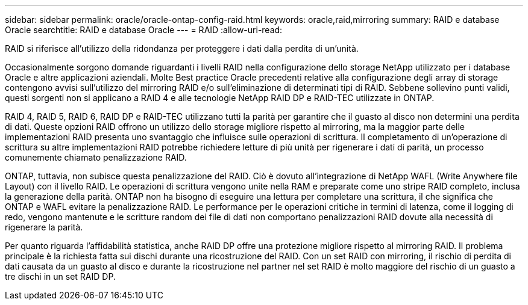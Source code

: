 ---
sidebar: sidebar 
permalink: oracle/oracle-ontap-config-raid.html 
keywords: oracle,raid,mirroring 
summary: RAID e database Oracle 
searchtitle: RAID e database Oracle 
---
= RAID
:allow-uri-read: 


[role="lead"]
RAID si riferisce all'utilizzo della ridondanza per proteggere i dati dalla perdita di un'unità.

Occasionalmente sorgono domande riguardanti i livelli RAID nella configurazione dello storage NetApp utilizzato per i database Oracle e altre applicazioni aziendali. Molte Best practice Oracle precedenti relative alla configurazione degli array di storage contengono avvisi sull'utilizzo del mirroring RAID e/o sull'eliminazione di determinati tipi di RAID. Sebbene sollevino punti validi, questi sorgenti non si applicano a RAID 4 e alle tecnologie NetApp RAID DP e RAID-TEC utilizzate in ONTAP.

RAID 4, RAID 5, RAID 6, RAID DP e RAID-TEC utilizzano tutti la parità per garantire che il guasto al disco non determini una perdita di dati. Queste opzioni RAID offrono un utilizzo dello storage migliore rispetto al mirroring, ma la maggior parte delle implementazioni RAID presenta uno svantaggio che influisce sulle operazioni di scrittura. Il completamento di un'operazione di scrittura su altre implementazioni RAID potrebbe richiedere letture di più unità per rigenerare i dati di parità, un processo comunemente chiamato penalizzazione RAID.

ONTAP, tuttavia, non subisce questa penalizzazione del RAID. Ciò è dovuto all'integrazione di NetApp WAFL (Write Anywhere file Layout) con il livello RAID. Le operazioni di scrittura vengono unite nella RAM e preparate come uno stripe RAID completo, inclusa la generazione della parità. ONTAP non ha bisogno di eseguire una lettura per completare una scrittura, il che significa che ONTAP e WAFL evitare la penalizzazione RAID. Le performance per le operazioni critiche in termini di latenza, come il logging di redo, vengono mantenute e le scritture random dei file di dati non comportano penalizzazioni RAID dovute alla necessità di rigenerare la parità.

Per quanto riguarda l'affidabilità statistica, anche RAID DP offre una protezione migliore rispetto al mirroring RAID. Il problema principale è la richiesta fatta sui dischi durante una ricostruzione del RAID. Con un set RAID con mirroring, il rischio di perdita di dati causata da un guasto al disco e durante la ricostruzione nel partner nel set RAID è molto maggiore del rischio di un guasto a tre dischi in un set RAID DP.
